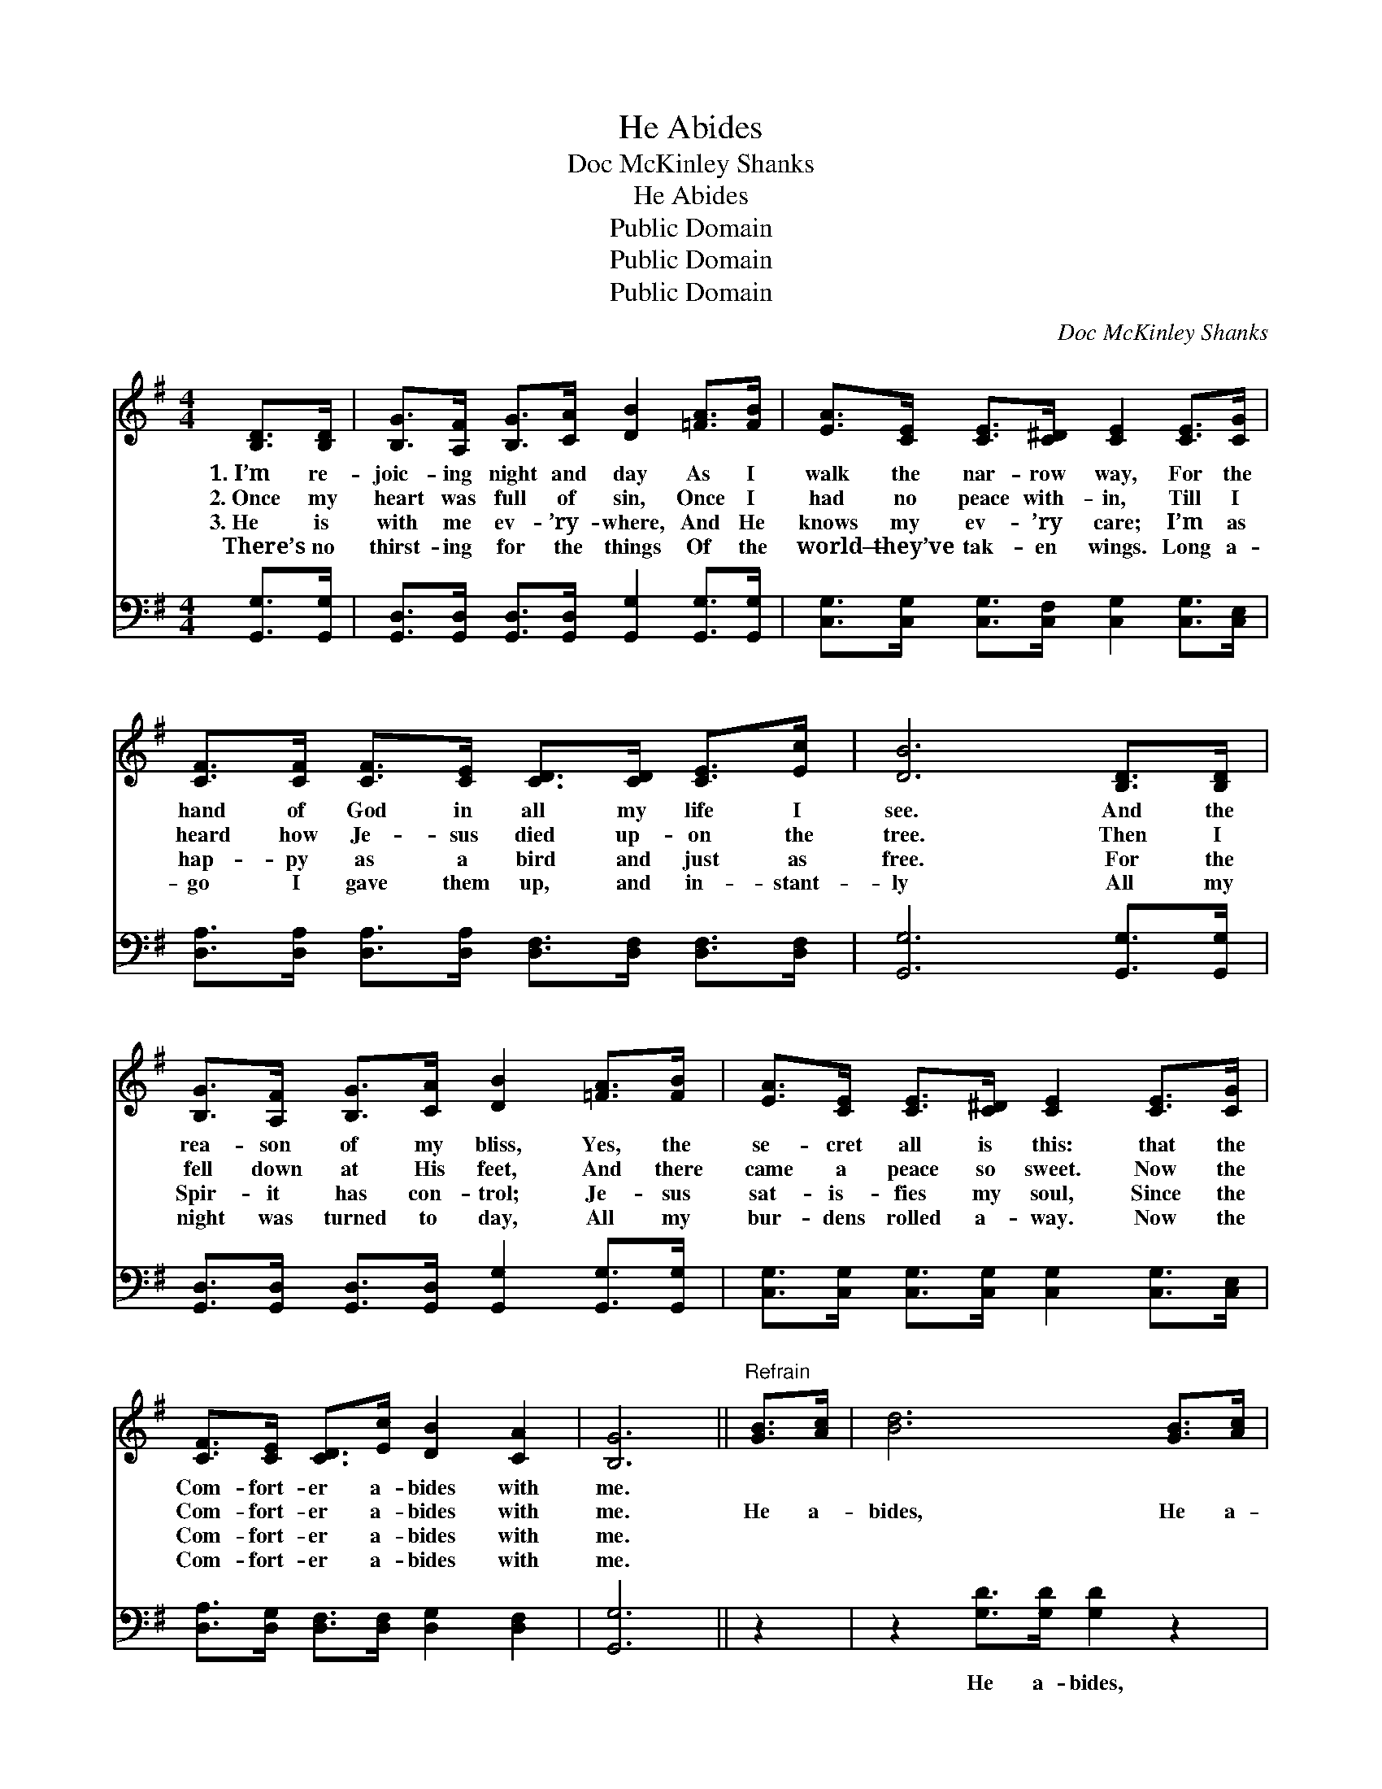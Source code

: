 X:1
T:He Abides
T:Doc McKinley Shanks
T:He Abides
T:Public Domain
T:Public Domain
T:Public Domain
C:Doc McKinley Shanks
Z:Public Domain
%%score 1 2
L:1/8
M:4/4
K:G
V:1 treble 
V:2 bass 
V:1
 [B,D]>[B,D] | [B,G]>[A,F] [B,G]>[CA] [DB]2 [=FA]>[FB] | [EA]>[CE] [CE]>[C^D] [CE]2 [CE]>[CG] | %3
w: 1.~I’m re-|joic- ing night and day As I|walk the nar- row way, For the|
w: 2.~Once my|heart was full of sin, Once I|had no peace with- in, Till I|
w: 3.~He is|with me ev- ’ry- where, And He|knows my ev- ’ry care; I’m as|
w: There’s no|thirst- ing for the things Of the|world— they’ve tak- en wings. Long a-|
 [CF]>[CF] [CF]>[CE] [CD]>[CD] [CE]>[Ec] | [DB]6 [B,D]>[B,D] | %5
w: hand of God in all my life I|see. And the|
w: heard how Je- sus died up- on the|tree. Then I|
w: hap- py as a bird and just as|free. For the|
w: go I gave them up, and in- stant-|ly All my|
 [B,G]>[A,F] [B,G]>[CA] [DB]2 [=FA]>[FB] | [EA]>[CE] [CE]>[C^D] [CE]2 [CE]>[CG] | %7
w: rea- son of my bliss, Yes, the|se- cret all is this: that the|
w: fell down at His feet, And there|came a peace so sweet. Now the|
w: Spir- it has con- trol; Je- sus|sat- is- fies my soul, Since the|
w: night was turned to day, All my|bur- dens rolled a- way. Now the|
 [CF]>[CE] [CD]>[Ec] [DB]2 [CA]2 | [B,G]6 ||"^Refrain" [GB]>[Ac] | [Bd]6 [GB]>[Ac] | %11
w: Com- fort- er a- bides with|me.|||
w: Com- fort- er a- bides with|me.|He a-|bides, He a-|
w: Com- fort- er a- bides with|me.|||
w: Com- fort- er a- bides with|me.|||
 [Bd]6 [FA]>[GB] | [Fc]>[Fc] [Fc]>[FB] [FA]2 [Fd]2 | [GB]6 [B,D]>[B,D] | %14
w: |||
w: bides. Hal- le-|lu- jah, He a- bides with|me! I’m re-|
w: |||
w: |||
 [B,G]>[A,F] [B,G]>[CA] [DB]2 [=FA]>[FB] | [Ec]>[CE] [CE]>[C^D] [CE]2 [CE]>[CG] | %16
w: ||
w: joic- ing night and day As I|walk the nar- row way, For the|
w: ||
w: ||
 [CF]>[CE] [CD]>[Ec] [DB]2 [CA]2 | [B,G]6 |] %18
w: ||
w: Com- fort- er a- bides with|me.|
w: ||
w: ||
V:2
 [G,,G,]>[G,,G,] | [G,,D,]>[G,,D,] [G,,D,]>[G,,D,] [G,,G,]2 [G,,G,]>[G,,G,] | %2
w: ~ ~|~ ~ ~ ~ ~ ~ ~|
 [C,G,]>[C,G,] [C,G,]>[C,F,] [C,G,]2 [C,G,]>[C,E,] | %3
w: ~ ~ ~ ~ ~ ~ ~|
 [D,A,]>[D,A,] [D,A,]>[D,A,] [D,F,]>[D,F,] [D,F,]>[D,F,] | [G,,G,]6 [G,,G,]>[G,,G,] | %5
w: ~ ~ ~ ~ ~ ~ ~ ~|~ ~ ~|
 [G,,D,]>[G,,D,] [G,,D,]>[G,,D,] [G,,G,]2 [G,,G,]>[G,,G,] | %6
w: ~ ~ ~ ~ ~ ~ ~|
 [C,G,]>[C,G,] [C,G,]>[C,G,] [C,G,]2 [C,G,]>[C,E,] | [D,A,]>[D,G,] [D,F,]>[D,F,] [D,G,]2 [D,F,]2 | %8
w: ~ ~ ~ ~ ~ ~ ~|~ ~ ~ ~ ~ ~|
 [G,,G,]6 || z2 | z2 [G,D]>[G,D] [G,D]2 z2 | z2 [G,D]>[G,D] [G,D]2 [D,D]>[D,D] | %12
w: ~||He a- bides,|He a- bides * *|
 [D,D]>[D,D] [D,D]>[D,D] [D,D]2 [D,D]2 | [G,D]6 [G,,G,]>[G,,G,] | %14
w: ||
 [G,,D,]>[G,,D,] [G,,D,]>[G,,D,] [G,,G,]2 [G,,G,]>[G,,G,] | %15
w: |
 [C,G,]>[C,G,] [C,G,]>[C,F,] [C,G,]2 [C,G,]>[C,E,] | [D,A,]>[D,G,] [D,F,]>[D,F,] [D,G,]2 [D,F,]2 | %17
w: ||
 [G,,D,]6 |] %18
w: |

